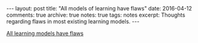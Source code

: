 #+STARTUP: showall indent
#+STARTUP: hidestars
#+BEGIN_HTML
---
layout: post
title: "All models of learning have flaws"
date: 2016-04-12
comments: true
archive: true
notes: true
tags: notes
excerpt: Thoughts regarding flaws in most existing learning models.
---
#+END_HTML

[[http://hunch.net/?p=224][All learning models have flaws]]
